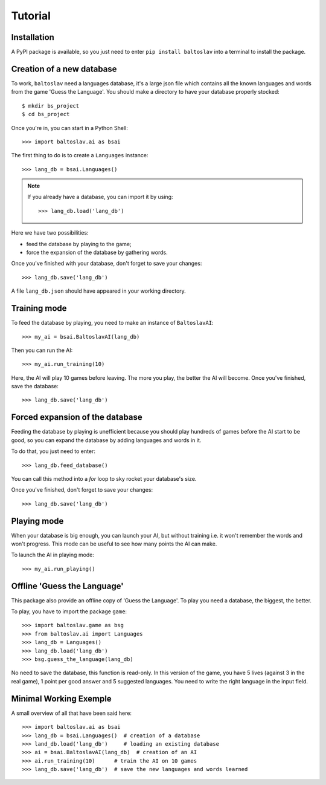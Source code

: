 Tutorial
========

Installation
------------
A PyPI package is available, so you just need to enter ``pip install baltoslav`` into a terminal to install the package.

Creation of a new database
--------------------------
To work, ``baltoslav`` need a languages database, it's a large json file which contains all the known languages and words from the game 'Guess the Language'. You should make a directory to have your database properly stocked::

    $ mkdir bs_project
    $ cd bs_project

Once you're in, you can start in a Python Shell::
    
    >>> import baltoslav.ai as bsai

The first thing to do is to create a ``Languages`` instance::
    
    >>> lang_db = bsai.Languages()

.. note::
    If you already have a database, you can import it by using::
        
        >>> lang_db.load('lang_db')

Here we have two possibilities:

* feed the database by playing to the game;

* force the expansion of the database by gathering words.

Once you've finished with your database, don't forget to save your changes::
    
    >>> lang_db.save('lang_db')

A file ``lang_db.json`` should have appeared in your working directory.

Training mode
-------------
To feed the database by playing, you need to make an instance of ``BaltoslavAI``::

    >>> my_ai = bsai.BaltoslavAI(lang_db)

Then you can run the AI::
    
    >>> my_ai.run_training(10)

Here, the AI will play 10 games before leaving. The more you play, the better the AI will become. Once you've finished, save the database::

    >>> lang_db.save('lang_db')

Forced expansion of the database
--------------------------------
Feeding the database by playing is unefficient because you should play hundreds of games before the AI start to be good, so you can expand the database by adding languages and words in it.

To do that, you just need to enter::
    
    >>> lang_db.feed_database()

You can call this method into a `for` loop to sky rocket your database's size.

Once you've finished, don't forget to save your changes::

    >>> lang_db.save('lang_db')

Playing mode
------------
When your database is big enough, you can launch your AI, but without training i.e. it won't remember the words and won't progress. This mode can be useful to see how many points the AI can make.

To launch the AI in playing mode::

    >>> my_ai.run_playing()

Offline 'Guess the Language'
----------------------------
This package also provide an offline copy of 'Guess the Language'. To play you need a database, the biggest, the better.

To play, you have to import the package ``game``::

    >>> import baltoslav.game as bsg
    >>> from baltoslav.ai import Languages
    >>> lang_db = Languages()
    >>> lang_db.load('lang_db')
    >>> bsg.guess_the_language(lang_db)

No need to save the database, this function is read-only. In this version of the game, you have 5 lives (against 3 in the real game), 1 point per good answer and 5 suggested languages. You need to write the right language in the input field.

Minimal Working Exemple
-----------------------
A small overview of all that have been said here::

    >>> import baltoslav.ai as bsai
    >>> lang_db = bsai.Languages()  # creation of a database
    >>> land_db.load('lang_db')     # loading an existing database
    >>> ai = bsai.BaltoslavAI(lang_db)  # creation of an AI
    >>> ai.run_training(10)      # train the AI on 10 games
    >>> lang_db.save('lang_db')  # save the new languages and words learned
